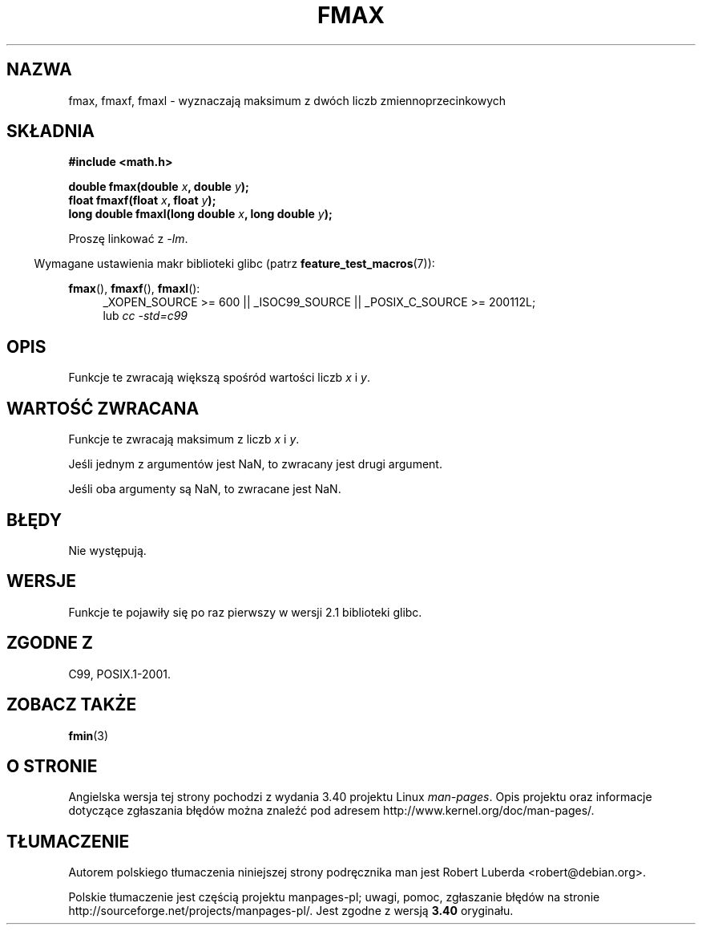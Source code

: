 .\" Copyright 2002 Walter Harms (walter.harms@informatik.uni-oldenburg.de)
.\" and Copyright 2008, Linux Foundation, written by Michael Kerrisk
.\"     <mtk.manpages@gmail.com>
.\" Distributed under GPL
.\"
.\"*******************************************************************
.\"
.\" This file was generated with po4a. Translate the source file.
.\"
.\"*******************************************************************
.\" This file is distributed under the same license as original manpage
.\" Copyright of the original manpage:
.\" Copyright © 2002 Walter Harms, 2008 Linux Foundation (GPL-1)
.\" Copyright © of Polish translation:
.\" Robert Luberda <robert@debian.org>, 2005, 2012.
.TH FMAX 3 2010\-09\-20 "" "Podręcznik programisty Linuksa"
.SH NAZWA
fmax, fmaxf, fmaxl \- wyznaczają maksimum z dwóch liczb zmiennoprzecinkowych
.SH SKŁADNIA
\fB#include <math.h>\fP
.sp
\fBdouble fmax(double \fP\fIx\fP\fB, double \fP\fIy\fP\fB);\fP
.br
\fBfloat fmaxf(float \fP\fIx\fP\fB, float \fP\fIy\fP\fB);\fP
.br
\fBlong double fmaxl(long double \fP\fIx\fP\fB, long double \fP\fIy\fP\fB);\fP
.sp
Proszę linkować z \fI\-lm\fP.
.sp
.in -4n
Wymagane ustawienia makr biblioteki glibc (patrz \fBfeature_test_macros\fP(7)):
.in
.sp
.ad l
\fBfmax\fP(), \fBfmaxf\fP(), \fBfmaxl\fP():
.RS 4
_XOPEN_SOURCE\ >=\ 600 || _ISOC99_SOURCE || _POSIX_C_SOURCE\ >=\ 200112L;
.br
lub \fIcc\ \-std=c99\fP
.RE
.ad
.SH OPIS
Funkcje te zwracają większą spośród wartości liczb  \fIx\fP i \fIy\fP.
.SH "WARTOŚĆ ZWRACANA"
Funkcje te zwracają maksimum z liczb  \fIx\fP i \fIy\fP.

Jeśli jednym z argumentów jest NaN, to zwracany jest drugi argument.

Jeśli oba argumenty są NaN, to zwracane jest NaN.
.SH BŁĘDY
Nie występują.
.SH WERSJE
Funkcje te pojawiły się po raz pierwszy w wersji 2.1 biblioteki glibc.
.SH "ZGODNE Z"
C99, POSIX.1\-2001.
.SH "ZOBACZ TAKŻE"
\fBfmin\fP(3)
.SH "O STRONIE"
Angielska wersja tej strony pochodzi z wydania 3.40 projektu Linux
\fIman\-pages\fP. Opis projektu oraz informacje dotyczące zgłaszania błędów
można znaleźć pod adresem http://www.kernel.org/doc/man\-pages/.
.SH TŁUMACZENIE
Autorem polskiego tłumaczenia niniejszej strony podręcznika man jest
Robert Luberda <robert@debian.org>.
.PP
Polskie tłumaczenie jest częścią projektu manpages-pl; uwagi, pomoc, zgłaszanie błędów na stronie http://sourceforge.net/projects/manpages-pl/. Jest zgodne z wersją \fB 3.40 \fPoryginału.

